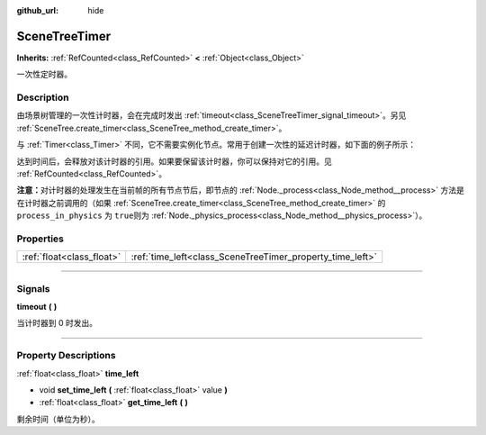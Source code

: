 :github_url: hide

.. DO NOT EDIT THIS FILE!!!
.. Generated automatically from Godot engine sources.
.. Generator: https://github.com/godotengine/godot/tree/master/doc/tools/make_rst.py.
.. XML source: https://github.com/godotengine/godot/tree/master/doc/classes/SceneTreeTimer.xml.

.. _class_SceneTreeTimer:

SceneTreeTimer
==============

**Inherits:** :ref:`RefCounted<class_RefCounted>` **<** :ref:`Object<class_Object>`

一次性定时器。

.. rst-class:: classref-introduction-group

Description
-----------

由场景树管理的一次性计时器，会在完成时发出 :ref:`timeout<class_SceneTreeTimer_signal_timeout>`\ 。另见 :ref:`SceneTree.create_timer<class_SceneTree_method_create_timer>`\ 。

与 :ref:`Timer<class_Timer>` 不同，它不需要实例化节点。常用于创建一次性的延迟计时器，如下面的例子所示：


.. tabs::

 .. code-tab:: gdscript

    func some_function():
        print("计时开始。")
        await get_tree().create_timer(1.0).timeout
        print("计时结束。")

 .. code-tab:: csharp

    public async Task SomeFunction()
    {
        GD.Print("计时开始。");
        await ToSignal(GetTree().CreateTimer(1.0f), SceneTreeTimer.SignalName.Timeout);
        GD.Print("计时结束。");
    }



达到时间后，会释放对该计时器的引用。如果要保留该计时器，你可以保持对它的引用。见 :ref:`RefCounted<class_RefCounted>`\ 。

\ **注意：**\ 对计时器的处理发生在当前帧的所有节点节后，即节点的 :ref:`Node._process<class_Node_method__process>` 方法是在计时器之前调用的（如果 :ref:`SceneTree.create_timer<class_SceneTree_method_create_timer>` 的 ``process_in_physics`` 为 ``true``\ 则为 :ref:`Node._physics_process<class_Node_method__physics_process>`\ ）。

.. rst-class:: classref-reftable-group

Properties
----------

.. table::
   :widths: auto

   +---------------------------+-----------------------------------------------------------+
   | :ref:`float<class_float>` | :ref:`time_left<class_SceneTreeTimer_property_time_left>` |
   +---------------------------+-----------------------------------------------------------+

.. rst-class:: classref-section-separator

----

.. rst-class:: classref-descriptions-group

Signals
-------

.. _class_SceneTreeTimer_signal_timeout:

.. rst-class:: classref-signal

**timeout** **(** **)**

当计时器到 0 时发出。

.. rst-class:: classref-section-separator

----

.. rst-class:: classref-descriptions-group

Property Descriptions
---------------------

.. _class_SceneTreeTimer_property_time_left:

.. rst-class:: classref-property

:ref:`float<class_float>` **time_left**

.. rst-class:: classref-property-setget

- void **set_time_left** **(** :ref:`float<class_float>` value **)**
- :ref:`float<class_float>` **get_time_left** **(** **)**

剩余时间（单位为秒）。

.. |virtual| replace:: :abbr:`virtual (This method should typically be overridden by the user to have any effect.)`
.. |const| replace:: :abbr:`const (This method has no side effects. It doesn't modify any of the instance's member variables.)`
.. |vararg| replace:: :abbr:`vararg (This method accepts any number of arguments after the ones described here.)`
.. |constructor| replace:: :abbr:`constructor (This method is used to construct a type.)`
.. |static| replace:: :abbr:`static (This method doesn't need an instance to be called, so it can be called directly using the class name.)`
.. |operator| replace:: :abbr:`operator (This method describes a valid operator to use with this type as left-hand operand.)`
.. |bitfield| replace:: :abbr:`BitField (This value is an integer composed as a bitmask of the following flags.)`
